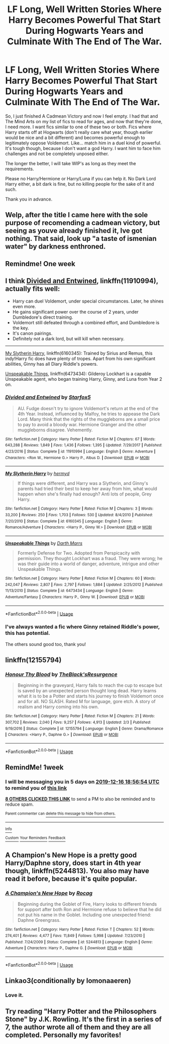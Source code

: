 #+TITLE: LF Long, Well Written Stories Where Harry Becomes Powerful That Start During Hogwarts Years and Culminate With The End of The War.

* LF Long, Well Written Stories Where Harry Becomes Powerful That Start During Hogwarts Years and Culminate With The End of The War.
:PROPERTIES:
:Author: ACI100
:Score: 45
:DateUnix: 1575916811.0
:DateShort: 2019-Dec-09
:FlairText: Request
:END:
So, I just finished A Cadmean Victory and now I feel empty. I had that and The Mind Arts on my list of fics to read for ages, and now that they're done, I need more. I want fics similar to one of these two or both. Fics where Harry starts off at Hogwarts (don't really care what year, though earlier would be nice and a bit different) and becomes powerful enough to legitimately oppose Voldemort. Like... match him in a duel kind of powerful. It's tough though, because I don't want a god Harry. I want him to face him challenges and not be completely unposed either.

The longer the better, I will take WIP's as long as they meet the requirements.

Please no Harry/Hermione or Harry/Luna if you can help it. No Dark Lord Harry either, a bit dark is fine, but no killing people for the sake of it and such.

Thank you in advance.


** Welp, after the title I came here with the sole purpose of recomending a cadmean victory, but seeing as youve already finished it, Ive got nothing. That said, look up "a taste of ismenian water" by darkness enthroned.
:PROPERTIES:
:Score: 2
:DateUnix: 1575936027.0
:DateShort: 2019-Dec-10
:END:


** Remindme! One week
:PROPERTIES:
:Author: Lady-optician
:Score: 1
:DateUnix: 1575940308.0
:DateShort: 2019-Dec-10
:END:


** I think [[https://www.fanfiction.net/s/11910994/1/Divided-and-Entwined][Divided and Entwined]], linkffn(11910994), actually fits well:

- Harry can duel Voldemort, under special circumstances. Later, he shines even more.
- He gains significant power over the course of 2 years, under Dumbledore's direct training.
- Voldemort still defeated through a combined effort, and Dumbledore is the key.
- It's canon pairings.
- Definitely not a dark lord, but will kill when necessary.

--------------

[[https://www.fanfiction.net/s/6160345/1/My-Slytherin-Harry][My Slytherin Harry]], linkffn(6160345): Trained by Sirius and Remus, this indy!Harry fic does have plenty of tropes. Apart from his own significant abilities, Ginny has all Diary Riddle's powers.

[[https://www.fanfiction.net/s/6473434/1/Unspeakable-Things][Unspeakable Things]], linkffn(6473434): Gilderoy Lockhart is a capable Unspeakable agent, who began training Harry, Ginny, and Luna from Year 2 on.
:PROPERTIES:
:Author: InquisitorCOC
:Score: 0
:DateUnix: 1575919432.0
:DateShort: 2019-Dec-09
:END:

*** [[https://www.fanfiction.net/s/11910994/1/][*/Divided and Entwined/*]] by [[https://www.fanfiction.net/u/2548648/Starfox5][/Starfox5/]]

#+begin_quote
  AU. Fudge doesn't try to ignore Voldemort's return at the end of the 4th Year. Instead, influenced by Malfoy, he tries to appease the Dark Lord. Many think that the rights of the muggleborns are a small price to pay to avoid a bloody war. Hermione Granger and the other muggleborns disagree. Vehemently.
#+end_quote

^{/Site/:} ^{fanfiction.net} ^{*|*} ^{/Category/:} ^{Harry} ^{Potter} ^{*|*} ^{/Rated/:} ^{Fiction} ^{M} ^{*|*} ^{/Chapters/:} ^{67} ^{*|*} ^{/Words/:} ^{643,288} ^{*|*} ^{/Reviews/:} ^{1,849} ^{*|*} ^{/Favs/:} ^{1,436} ^{*|*} ^{/Follows/:} ^{1,395} ^{*|*} ^{/Updated/:} ^{7/29/2017} ^{*|*} ^{/Published/:} ^{4/23/2016} ^{*|*} ^{/Status/:} ^{Complete} ^{*|*} ^{/id/:} ^{11910994} ^{*|*} ^{/Language/:} ^{English} ^{*|*} ^{/Genre/:} ^{Adventure} ^{*|*} ^{/Characters/:} ^{<Ron} ^{W.,} ^{Hermione} ^{G.>} ^{Harry} ^{P.,} ^{Albus} ^{D.} ^{*|*} ^{/Download/:} ^{[[http://www.ff2ebook.com/old/ffn-bot/index.php?id=11910994&source=ff&filetype=epub][EPUB]]} ^{or} ^{[[http://www.ff2ebook.com/old/ffn-bot/index.php?id=11910994&source=ff&filetype=mobi][MOBI]]}

--------------

[[https://www.fanfiction.net/s/6160345/1/][*/My Slytherin Harry/*]] by [[https://www.fanfiction.net/u/1208839/hermyd][/hermyd/]]

#+begin_quote
  If things were different, and Harry was a Slytherin, and Ginny's parents had tried their best to keep her away from him, what would happen when she's finally had enough? Anti lots of people, Grey Harry.
#+end_quote

^{/Site/:} ^{fanfiction.net} ^{*|*} ^{/Category/:} ^{Harry} ^{Potter} ^{*|*} ^{/Rated/:} ^{Fiction} ^{M} ^{*|*} ^{/Chapters/:} ^{3} ^{*|*} ^{/Words/:} ^{33,200} ^{*|*} ^{/Reviews/:} ^{250} ^{*|*} ^{/Favs/:} ^{1,703} ^{*|*} ^{/Follows/:} ^{530} ^{*|*} ^{/Updated/:} ^{8/4/2010} ^{*|*} ^{/Published/:} ^{7/20/2010} ^{*|*} ^{/Status/:} ^{Complete} ^{*|*} ^{/id/:} ^{6160345} ^{*|*} ^{/Language/:} ^{English} ^{*|*} ^{/Genre/:} ^{Romance/Adventure} ^{*|*} ^{/Characters/:} ^{<Harry} ^{P.,} ^{Ginny} ^{W.>} ^{*|*} ^{/Download/:} ^{[[http://www.ff2ebook.com/old/ffn-bot/index.php?id=6160345&source=ff&filetype=epub][EPUB]]} ^{or} ^{[[http://www.ff2ebook.com/old/ffn-bot/index.php?id=6160345&source=ff&filetype=mobi][MOBI]]}

--------------

[[https://www.fanfiction.net/s/6473434/1/][*/Unspeakable Things/*]] by [[https://www.fanfiction.net/u/1229909/Darth-Marrs][/Darth Marrs/]]

#+begin_quote
  Formerly Defense for Two. Adopted from Perspicacity with permission. They thought Lockhart was a fraud. They were wrong; he was their guide into a world of danger, adventure, intrigue and other Unspeakable Things.
#+end_quote

^{/Site/:} ^{fanfiction.net} ^{*|*} ^{/Category/:} ^{Harry} ^{Potter} ^{*|*} ^{/Rated/:} ^{Fiction} ^{M} ^{*|*} ^{/Chapters/:} ^{60} ^{*|*} ^{/Words/:} ^{242,047} ^{*|*} ^{/Reviews/:} ^{2,807} ^{*|*} ^{/Favs/:} ^{2,797} ^{*|*} ^{/Follows/:} ^{1,884} ^{*|*} ^{/Updated/:} ^{2/25/2012} ^{*|*} ^{/Published/:} ^{11/13/2010} ^{*|*} ^{/Status/:} ^{Complete} ^{*|*} ^{/id/:} ^{6473434} ^{*|*} ^{/Language/:} ^{English} ^{*|*} ^{/Genre/:} ^{Adventure/Fantasy} ^{*|*} ^{/Characters/:} ^{Harry} ^{P.,} ^{Ginny} ^{W.} ^{*|*} ^{/Download/:} ^{[[http://www.ff2ebook.com/old/ffn-bot/index.php?id=6473434&source=ff&filetype=epub][EPUB]]} ^{or} ^{[[http://www.ff2ebook.com/old/ffn-bot/index.php?id=6473434&source=ff&filetype=mobi][MOBI]]}

--------------

*FanfictionBot*^{2.0.0-beta} | [[https://github.com/tusing/reddit-ffn-bot/wiki/Usage][Usage]]
:PROPERTIES:
:Author: FanfictionBot
:Score: 1
:DateUnix: 1575919454.0
:DateShort: 2019-Dec-09
:END:


*** I've always wanted a fic where Ginny retained Riddle's power, this has potential.

The others sound good too, thank you!
:PROPERTIES:
:Author: ACI100
:Score: 1
:DateUnix: 1575919616.0
:DateShort: 2019-Dec-09
:END:


** linkffn(12155794)
:PROPERTIES:
:Author: u-useless
:Score: 0
:DateUnix: 1575966689.0
:DateShort: 2019-Dec-10
:END:

*** [[https://www.fanfiction.net/s/12155794/1/][*/Honour Thy Blood/*]] by [[https://www.fanfiction.net/u/8024050/TheBlack-sResurgence][/TheBlack'sResurgence/]]

#+begin_quote
  Beginning in the graveyard, Harry fails to reach the cup to escape but is saved by an unexpected person thought long dead. Harry learns what it is to be a Potter and starts his journey to finish Voldemort once and for all. NO SLASH. Rated M for language, gore etch. A story of realism and Harry coming into his own.
#+end_quote

^{/Site/:} ^{fanfiction.net} ^{*|*} ^{/Category/:} ^{Harry} ^{Potter} ^{*|*} ^{/Rated/:} ^{Fiction} ^{M} ^{*|*} ^{/Chapters/:} ^{21} ^{*|*} ^{/Words/:} ^{307,702} ^{*|*} ^{/Reviews/:} ^{2,040} ^{*|*} ^{/Favs/:} ^{9,257} ^{*|*} ^{/Follows/:} ^{4,913} ^{*|*} ^{/Updated/:} ^{2/3} ^{*|*} ^{/Published/:} ^{9/19/2016} ^{*|*} ^{/Status/:} ^{Complete} ^{*|*} ^{/id/:} ^{12155794} ^{*|*} ^{/Language/:} ^{English} ^{*|*} ^{/Genre/:} ^{Drama/Romance} ^{*|*} ^{/Characters/:} ^{<Harry} ^{P.,} ^{Daphne} ^{G.>} ^{*|*} ^{/Download/:} ^{[[http://www.ff2ebook.com/old/ffn-bot/index.php?id=12155794&source=ff&filetype=epub][EPUB]]} ^{or} ^{[[http://www.ff2ebook.com/old/ffn-bot/index.php?id=12155794&source=ff&filetype=mobi][MOBI]]}

--------------

*FanfictionBot*^{2.0.0-beta} | [[https://github.com/tusing/reddit-ffn-bot/wiki/Usage][Usage]]
:PROPERTIES:
:Author: FanfictionBot
:Score: 2
:DateUnix: 1575966699.0
:DateShort: 2019-Dec-10
:END:


** RemindMe! 1week
:PROPERTIES:
:Author: Kingslayer629736
:Score: -2
:DateUnix: 1575917814.0
:DateShort: 2019-Dec-09
:END:

*** I will be messaging you in 5 days on [[http://www.wolframalpha.com/input/?i=2019-12-16%2018:56:54%20UTC%20To%20Local%20Time][*2019-12-16 18:56:54 UTC*]] to remind you of [[https://np.reddit.com/r/HPfanfiction/comments/e8e00m/lf_long_well_written_stories_where_harry_becomes/fab4ye9/?context=3][*this link*]]

[[https://np.reddit.com/message/compose/?to=RemindMeBot&subject=Reminder&message=%5Bhttps%3A%2F%2Fwww.reddit.com%2Fr%2FHPfanfiction%2Fcomments%2Fe8e00m%2Flf_long_well_written_stories_where_harry_becomes%2Ffab4ye9%2F%5D%0A%0ARemindMe%21%202019-12-16%2018%3A56%3A54%20UTC][*8 OTHERS CLICKED THIS LINK*]] to send a PM to also be reminded and to reduce spam.

^{Parent commenter can} [[https://np.reddit.com/message/compose/?to=RemindMeBot&subject=Delete%20Comment&message=Delete%21%20e8e00m][^{delete this message to hide from others.}]]

--------------

[[https://np.reddit.com/r/RemindMeBot/comments/e1bko7/remindmebot_info_v21/][^{Info}]]

[[https://np.reddit.com/message/compose/?to=RemindMeBot&subject=Reminder&message=%5BLink%20or%20message%20inside%20square%20brackets%5D%0A%0ARemindMe%21%20Time%20period%20here][^{Custom}]]
[[https://np.reddit.com/message/compose/?to=RemindMeBot&subject=List%20Of%20Reminders&message=MyReminders%21][^{Your Reminders}]]
[[https://np.reddit.com/message/compose/?to=Watchful1&subject=RemindMeBot%20Feedback][^{Feedback}]]
:PROPERTIES:
:Author: RemindMeBot
:Score: 2
:DateUnix: 1575918323.0
:DateShort: 2019-Dec-09
:END:


** A Champion's New Hope is a pretty good Harry/Daphne story, does start in 4th year though, linkffn(5244813). You also may have read it before, because it's quite popular.
:PROPERTIES:
:Author: machjacob51141
:Score: 0
:DateUnix: 1575924523.0
:DateShort: 2019-Dec-10
:END:

*** [[https://www.fanfiction.net/s/5244813/1/][*/A Champion's New Hope/*]] by [[https://www.fanfiction.net/u/618039/Rocag][/Rocag/]]

#+begin_quote
  Beginning during the Goblet of Fire, Harry looks to different friends for support after both Ron and Hermione refuse to believe that he did not put his name in the Goblet. Including one unexpected friend: Daphne Greengrass.
#+end_quote

^{/Site/:} ^{fanfiction.net} ^{*|*} ^{/Category/:} ^{Harry} ^{Potter} ^{*|*} ^{/Rated/:} ^{Fiction} ^{T} ^{*|*} ^{/Chapters/:} ^{52} ^{*|*} ^{/Words/:} ^{274,401} ^{*|*} ^{/Reviews/:} ^{4,477} ^{*|*} ^{/Favs/:} ^{11,849} ^{*|*} ^{/Follows/:} ^{5,998} ^{*|*} ^{/Updated/:} ^{7/23/2010} ^{*|*} ^{/Published/:} ^{7/24/2009} ^{*|*} ^{/Status/:} ^{Complete} ^{*|*} ^{/id/:} ^{5244813} ^{*|*} ^{/Language/:} ^{English} ^{*|*} ^{/Genre/:} ^{Adventure} ^{*|*} ^{/Characters/:} ^{Harry} ^{P.,} ^{Daphne} ^{G.} ^{*|*} ^{/Download/:} ^{[[http://www.ff2ebook.com/old/ffn-bot/index.php?id=5244813&source=ff&filetype=epub][EPUB]]} ^{or} ^{[[http://www.ff2ebook.com/old/ffn-bot/index.php?id=5244813&source=ff&filetype=mobi][MOBI]]}

--------------

*FanfictionBot*^{2.0.0-beta} | [[https://github.com/tusing/reddit-ffn-bot/wiki/Usage][Usage]]
:PROPERTIES:
:Author: FanfictionBot
:Score: 0
:DateUnix: 1575924546.0
:DateShort: 2019-Dec-10
:END:


** Linkao3(conditionally by lomonaaeren)
:PROPERTIES:
:Author: LiriStorm
:Score: 0
:DateUnix: 1575935516.0
:DateShort: 2019-Dec-10
:END:

*** Love it.
:PROPERTIES:
:Author: call_me_mistress99
:Score: 1
:DateUnix: 1575994320.0
:DateShort: 2019-Dec-10
:END:


** Try reading "Harry Potter and the Philosophers Stone" by J.K. Rowling. It's the first in a series of 7, the author wrote all of them and they are all completed. Personally my favorites!
:PROPERTIES:
:Author: goldxoc
:Score: -23
:DateUnix: 1575930251.0
:DateShort: 2019-Dec-10
:END:
